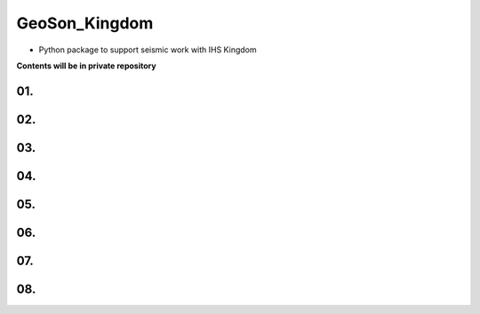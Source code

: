 GeoSon_Kingdom
==================
- Python package to support seismic work with IHS Kingdom

**Contents will be in private repository**

01. 
--------------------------------

02. 
----------------------------------------

03.
---------------------

04. 
---------------------

05. 
-------------------------------

06.
-----------------------------

07. 
------------------------

08. 
-----------------------------
